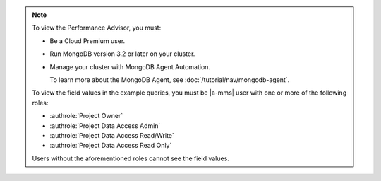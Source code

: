 .. note::

   To view the Performance Advisor, you must:

   - Be a Cloud Premium user.

   - Run MongoDB version 3.2 or later on your cluster.

   - Manage your cluster with MongoDB Agent Automation.

     To learn more about the MongoDB Agent, see
     :doc:`/tutorial/nav/mongodb-agent`.

   To view the field values in the example queries, you must be |a-mms|
   user with one or more of the following roles:

   - :authrole:`Project Owner`

   - :authrole:`Project Data Access Admin`

   - :authrole:`Project Data Access Read/Write`

   - :authrole:`Project Data Access Read Only`

   Users without the aforementioned roles cannot see the field values.
